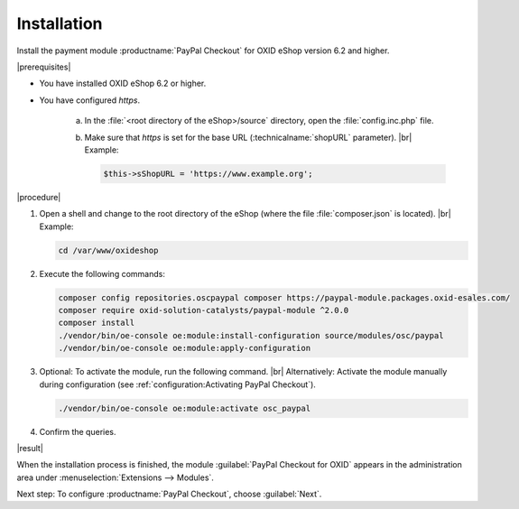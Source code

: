 Installation
============

Install the payment module :productname:`PayPal Checkout` for OXID eShop version 6.2 and higher.

|prerequisites|

* You have installed OXID eShop 6.2 or higher.
* You have configured `https`.

   a. In the :file:`<root directory of the eShop>/source` directory, open the :file:`config.inc.php` file.
   b. Make sure that `https` is set for the base URL (:technicalname:`shopURL` parameter).
      |br|
      Example:

      .. code::

         $this->sShopURL = 'https://www.example.org';

|procedure|

1. Open a shell and change to the root directory of the eShop (where the file :file:`composer.json` is located).
   |br|
   Example:

   .. code:: bash

      cd /var/www/oxideshop

#. Execute the following commands:

   .. code:: bash

      composer config repositories.oscpaypal composer https://paypal-module.packages.oxid-esales.com/
      composer require oxid-solution-catalysts/paypal-module ^2.0.0
      composer install
      ./vendor/bin/oe-console oe:module:install-configuration source/modules/osc/paypal
      ./vendor/bin/oe-console oe:module:apply-configuration

#. Optional: To activate the module, run the following command.
   |br|
   Alternatively: Activate the module manually during configuration (see :ref:`configuration:Activating PayPal Checkout`).

   .. code:: bash

      ./vendor/bin/oe-console oe:module:activate osc_paypal

#. Confirm the queries.

|result|

When the installation process is finished, the module :guilabel:`PayPal Checkout for OXID` appears in the administration area under :menuselection:`Extensions --> Modules`.


.. todo: #tbd Add image


Next step: To configure :productname:`PayPal Checkout`, choose :guilabel:`Next`.



.. Internal: oxdajq, status:

